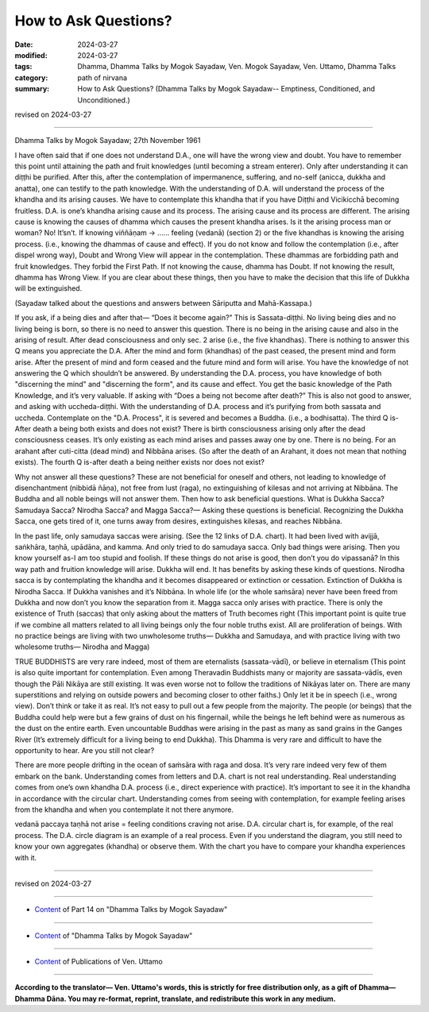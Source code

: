 ==========================================
How to Ask Questions?
==========================================

:date: 2024-03-27
:modified: 2024-03-27
:tags: Dhamma, Dhamma Talks by Mogok Sayadaw, Ven. Mogok Sayadaw, Ven. Uttamo, Dhamma Talks
:category: path of nirvana
:summary: How to Ask Questions? (Dhamma Talks by Mogok Sayadaw-- Emptiness, Conditioned, and Unconditioned.)

revised on 2024-03-27

------

Dhamma Talks by Mogok Sayadaw; 27th November 1961

I have often said that if one does not understand D.A., one will have the wrong view and doubt. You have to remember this point until attaining the path and fruit knowledges (until becoming a stream enterer). Only after understanding it can diṭṭhi be purified. After this, after the contemplation of impermanence, suffering, and no-self (anicca, dukkha and anatta), one can testify to the path knowledge. With the understanding of D.A. will understand the process of the khandha and its arising causes. We have to contemplate this khandha that if you have Diṭṭhi and Vicikicchā becoming fruitless. D.A. is one’s khandha arising cause and its process. The arising cause and its process are different. The arising cause is knowing the causes of dhamma which causes the present khandha arises. Is it the arising process man or woman? No! It’sn’t. If knowing viññāṇam → …… feeling (vedanā) (section 2) or the five khandhas is knowing the arising process. (i.e., knowing the dhammas of cause and effect). If you do not know and follow the contemplation (i.e., after dispel wrong way), Doubt and Wrong View will appear in the contemplation. These dhammas are forbidding path and fruit knowledges. They forbid the First Path. If not knowing the cause, dhamma has Doubt. If not knowing the result, dhamma has Wrong View. If you are clear about these things, then you have to make the decision that this life of Dukkha will be extinguished.

(Sayadaw talked about the questions and answers between Sāriputta and Mahā-Kassapa.)

If you ask, if a being dies and after that— “Does it become again?” This is Sassata-diṭṭhi. No living being dies and no living being is born, so there is no need to answer this question. There is no being in the arising cause and also in the arising of result. After dead consciousness and only sec. 2 arise (i.e., the five khandhas). There is nothing to answer this Q means you appreciate the D.A. After the mind and form (khandhas) of the past ceased, the present mind and form arise. After the present of mind and form ceased and the future mind and form will arise. You have the knowledge of not answering the Q which shouldn’t be answered. By understanding the D.A. process, you have knowledge of both "discerning the mind" and "discerning the form", and its cause and effect. You get the basic knowledge of the Path Knowledge, and it’s very valuable. If asking with “Does a being not become after death?” This is also not good to answer, and asking with uccheda-diṭṭhi. With the understanding of D.A. process and it’s purifying from both sassata and uccheda.  Contemplate on the "D.A. Process", it is severed and becomes a Buddha. (i.e., a bodhisatta). The third Q is-After death a being both exists and does not exist? There is birth consciousness arising only after the dead consciousness ceases. It’s only existing as each mind arises and passes away one by one. There is no being. For an arahant after cuti-citta (dead mind) and Nibbāna arises. (So after the death of an Arahant, it does not mean that nothing exists). The fourth Q is-after death a being neither exists nor does not exist?

Why not answer all these questions? These are not beneficial for oneself and others, not leading to knowledge of disenchantment (nibbidā ñāṇa), not free from lust (raga), no extinguishing of kilesas and not arriving at Nibbāna. The Buddha and all noble beings will not answer them. Then how to ask beneficial questions. What is Dukkha Sacca? Samudaya Sacca? Nirodha Sacca? and Magga Sacca?— Asking these questions is beneficial. Recognizing the Dukkha Sacca, one gets tired of it, one turns away from desires, extinguishes kilesas, and reaches Nibbāna.

In the past life, only samudaya saccas were arising. (See the 12 links of D.A. chart). It had been lived with avijjā, saṅkhāra, taṇhā, upādāna, and kamma. And only tried to do samudaya sacca. Only bad things were arising. Then you know yourself as-I am too stupid and foolish. If these things do not arise is good, then don’t you do vipassanā? In this way path and fruition knowledge will arise. Dukkha will end. It has benefits by asking these kinds of questions. Nirodha sacca is by contemplating the khandha and it becomes disappeared or extinction or cessation. Extinction of Dukkha is Nirodha Sacca. If Dukkha vanishes and it’s Nibbāna. In whole life (or the whole saṁsāra) never have been freed from Dukkha and now don’t you know the separation from it. Magga sacca only arises with practice. There is only the existence of Truth (saccas) that only asking about the matters of Truth becomes right (This important point is quite true if we combine all matters related to all living beings only the four noble truths exist. All are proliferation of beings. With no practice beings are living with two unwholesome truths— Dukkha and Samudaya, and with practice living with two wholesome truths— Nirodha and Magga)

TRUE BUDDHISTS are very rare indeed, most of them are eternalists (sassata-vādī), or believe in eternalism (This point is also quite important for contemplation. Even among Theravadin Buddhists many or majority are sassata-vādīs, even though the Pāli Nikāya are still existing. It was even worse not to follow the traditions of Nikāyas later on. There are many superstitions and relying on outside powers and becoming closer to other faiths.) Only let it be in speech (i.e., wrong view). Don’t think or take it as real. It’s not easy to pull out a few people from the majority. The people (or beings) that the Buddha could help were but a few grains of dust on his fingernail, while the beings he left behind were as numerous as the dust on the entire earth. Even uncountable Buddhas were arising in the past as many as sand grains in the Ganges River (It’s extremely difficult for a living being to end Dukkha). This Dhamma is very rare and difficult to have the opportunity to hear. Are you still not clear?

There are more people drifting in the ocean of saṁsāra with raga and dosa. It’s very rare indeed very few of them embark on the bank. Understanding comes from letters and D.A. chart is not real understanding. Real understanding comes from one’s own khandha D.A. process (i.e., direct experience with practice). It’s important to see it in the khandha in accordance with the circular chart. Understanding comes from seeing with contemplation, for example feeling arises from the khandha and when you contemplate it not there anymore.

vedanā paccaya taṇhā not arise = feeling conditions craving not arise. D.A. circular chart is, for example, of the real process. The D.A. circle diagram is an example of a real process. Even if you understand the diagram, you still need to know your own aggregates (khandha) or observe them. With the chart you have to compare your khandha experiences with it.

------

revised on 2024-03-27

------

- `Content <{filename}pt14-content-of-part14%zh.rst>`__ of Part 14 on "Dhamma Talks by Mogok Sayadaw"

------

- `Content <{filename}content-of-dhamma-talks-by-mogok-sayadaw%zh.rst>`__ of "Dhamma Talks by Mogok Sayadaw"

------

- `Content <{filename}../publication-of-ven-uttamo%zh.rst>`__ of Publications of Ven. Uttamo

------

**According to the translator— Ven. Uttamo's words, this is strictly for free distribution only, as a gift of Dhamma—Dhamma Dāna. You may re-format, reprint, translate, and redistribute this work in any medium.**

..
  2024-03-27 create rst